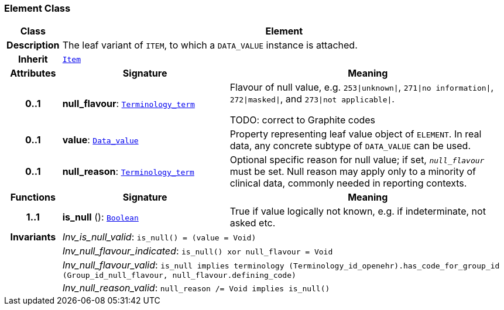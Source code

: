 === Element Class

[cols="^1,3,5"]
|===
h|*Class*
2+^h|*Element*

h|*Description*
2+a|The leaf variant of `ITEM`, to which a `DATA_VALUE` instance is attached.

h|*Inherit*
2+|`<<_item_class,Item>>`

h|*Attributes*
^h|*Signature*
^h|*Meaning*

h|*0..1*
|*null_flavour*: `link:/releases/BASE/{base_release}/foundation_types.html#_terminology_term_class[Terminology_term^]`
a|Flavour of null value, e.g. `253&#124;unknown&#124;`, `271&#124;no information&#124;`, `272&#124;masked&#124;`, and `273&#124;not applicable&#124;`.

TODO: correct to Graphite codes

h|*0..1*
|*value*: `link:/releases/BASE/{base_release}/data_types.html#_data_value_class[Data_value^]`
a|Property representing leaf value object of `ELEMENT`. In real data, any concrete subtype of `DATA_VALUE` can be used.

h|*0..1*
|*null_reason*: `link:/releases/BASE/{base_release}/foundation_types.html#_terminology_term_class[Terminology_term^]`
a|Optional specific reason for null value; if set, `_null_flavour_` must be set. Null reason may apply only to a minority of clinical data, commonly needed in reporting contexts.
h|*Functions*
^h|*Signature*
^h|*Meaning*

h|*1..1*
|*is_null* (): `link:/releases/BASE/{base_release}/foundation_types.html#_boolean_class[Boolean^]`
a|True if value logically not known, e.g. if indeterminate, not asked etc.

h|*Invariants*
2+a|__Inv_is_null_valid__: `is_null() = (value = Void)`

h|
2+a|__Inv_null_flavour_indicated__: `is_null() xor null_flavour = Void`

h|
2+a|__Inv_null_flavour_valid__: `is_null implies terminology (Terminology_id_openehr).has_code_for_group_id (Group_id_null_flavour, null_flavour.defining_code)`

h|
2+a|__Inv_null_reason_valid__: `null_reason /= Void implies is_null()`
|===

